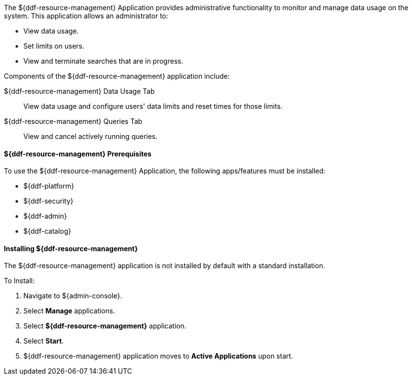 :title: ${ddf-resource-management}
:status: published
:type: applicationReference
:summary: Provides administrative functionality to monitor and manage data usage on the system.
:order: 08

The ${ddf-resource-management} Application provides administrative functionality to monitor and manage data usage on the system.
This application allows an administrator to:

* View data usage.
* Set limits on users.
* View and terminate searches that are in progress.

Components of the ${ddf-resource-management} application include:

${ddf-resource-management} Data Usage Tab:: View data usage and configure users' data limits and reset times for those limits.

${ddf-resource-management} Queries Tab:: View and cancel actively running queries.

==== ${ddf-resource-management} Prerequisites

To use the ${ddf-resource-management} Application, the following apps/features must be installed:

* ${ddf-platform}
* ${ddf-security}
* ${ddf-admin}
* ${ddf-catalog}

==== Installing ${ddf-resource-management}

The ${ddf-resource-management} application is not installed by default with a standard installation.

To Install:

. Navigate to ${admin-console}.
. Select *Manage* applications.
. Select *${ddf-resource-management}* application.
. Select *Start*.
. ${ddf-resource-management} application moves to *Active Applications* upon start.


